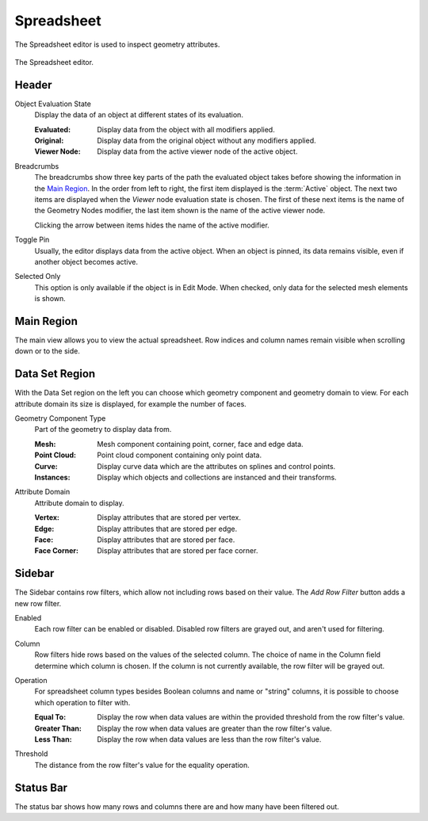 .. _bpy.ops.spreadsheet:
.. _bpy.types.SpaceSpreadsheet:

***********
Spreadsheet
***********

The Spreadsheet editor is used to inspect geometry attributes.

.. figure:: /images/editors_spreadsheet_interface.png
   :align: center

   The Spreadsheet editor.


Header
======

.. _bpy.types.SpaceSpreadsheet.object_eval_state:

Object Evaluation State
   Display the data of an object at different states of its evaluation.

   :Evaluated: Display data from the object with all modifiers applied.
   :Original: Display data from the original object without any modifiers applied.
   :Viewer Node: Display data from the active viewer node of the active object.

.. _bpy.types.SpaceSpreadsheet.display_context_path_collapsed:

Breadcrumbs
   The breadcrumbs show three key parts of the path the evaluated object
   takes before showing the information in the `Main Region`_.
   In the order from left to right, the first item displayed is the :term:`Active` object.
   The next two items are displayed when the *Viewer* node evaluation state is chosen.
   The first of these next items is the name of the Geometry Nodes modifier,
   the last item shown is the name of the active viewer node.

   Clicking the arrow between items hides the name of the active modifier.

.. _bpy.ops.spreadsheet.toggle_pin:

Toggle Pin
   Usually, the editor displays data from the active object.
   When an object is pinned, its data remains visible, even if another object becomes active.

.. _bpy.types.SpaceSpreadsheet.show_only_selected:

Selected Only
   This option is only available if the object is in Edit Mode.
   When checked, only data for the selected mesh elements is shown.


Main Region
===========

The main view allows you to view the actual spreadsheet.
Row indices and column names remain visible when scrolling down or to the side.


Data Set Region
===============

With the Data Set region on the left you can choose which geometry component and geometry domain to view.
For each attribute domain its size is displayed, for example the number of faces.

.. _bpy.types.SpaceSpreadsheet.geometry_component_type:

Geometry Component Type
   Part of the geometry to display data from.

   :Mesh: Mesh component containing point, corner, face and edge data.
   :Point Cloud: Point cloud component containing only point data.
   :Curve: Display curve data which are the attributes on splines and control points.
   :Instances: Display which objects and collections are instanced and their transforms.

.. _bpy.types.SpaceSpreadsheet.attribute_domain:

Attribute Domain
   Attribute domain to display.

   :Vertex: Display attributes that are stored per vertex.
   :Edge: Display attributes that are stored per edge.
   :Face: Display attributes that are stored per face.
   :Face Corner: Display attributes that are stored per face corner.


Sidebar
=======

.. _bpy.ops.spreadsheet.add_row_filter_rule:

The Sidebar contains row filters, which allow not including rows based on their value.
The *Add Row Filter* button adds a new row filter.

.. _bpy.types.SpaceSpreadsheetRowFilter.enabled:

Enabled
   Each row filter can be enabled or disabled. Disabled row filters are grayed out, and aren't used for filtering.

.. _bpy.types.SpaceSpreadsheetRowFilter.column_name:

Column
   Row filters hide rows based on the values of the selected column.
   The choice of name in the Column field determine which column is chosen.
   If the column is not currently available, the row filter will be grayed out.

.. TODO 3.0 relink Attribute Convert node replacement tip:

   To filter values based on a geometry attribute on a different domain,
   the :doc:`Attribute Convert </modeling/geometry_nodes/attribute/attribute_convert>` node
   can be used to move an attribute's values to any of a geometry component's other domains.

.. _bpy.types.SpaceSpreadsheetRowFilter.operation:

Operation
   For spreadsheet column types besides Boolean columns and name or "string" columns,
   it is possible to choose which operation to filter with.

   :Equal To: Display the row when data values are within the provided threshold from the row filter's value.
   :Greater Than: Display the row when data values are greater than the row filter's value.
   :Less Than: Display the row when data values are less than the row filter's value.

.. _bpy.types.SpaceSpreadsheetRowFilter.threshold:

Threshold
   The distance from the row filter's value for the equality operation.


Status Bar
==========

The status bar shows how many rows and columns there are and how many have been filtered out.
